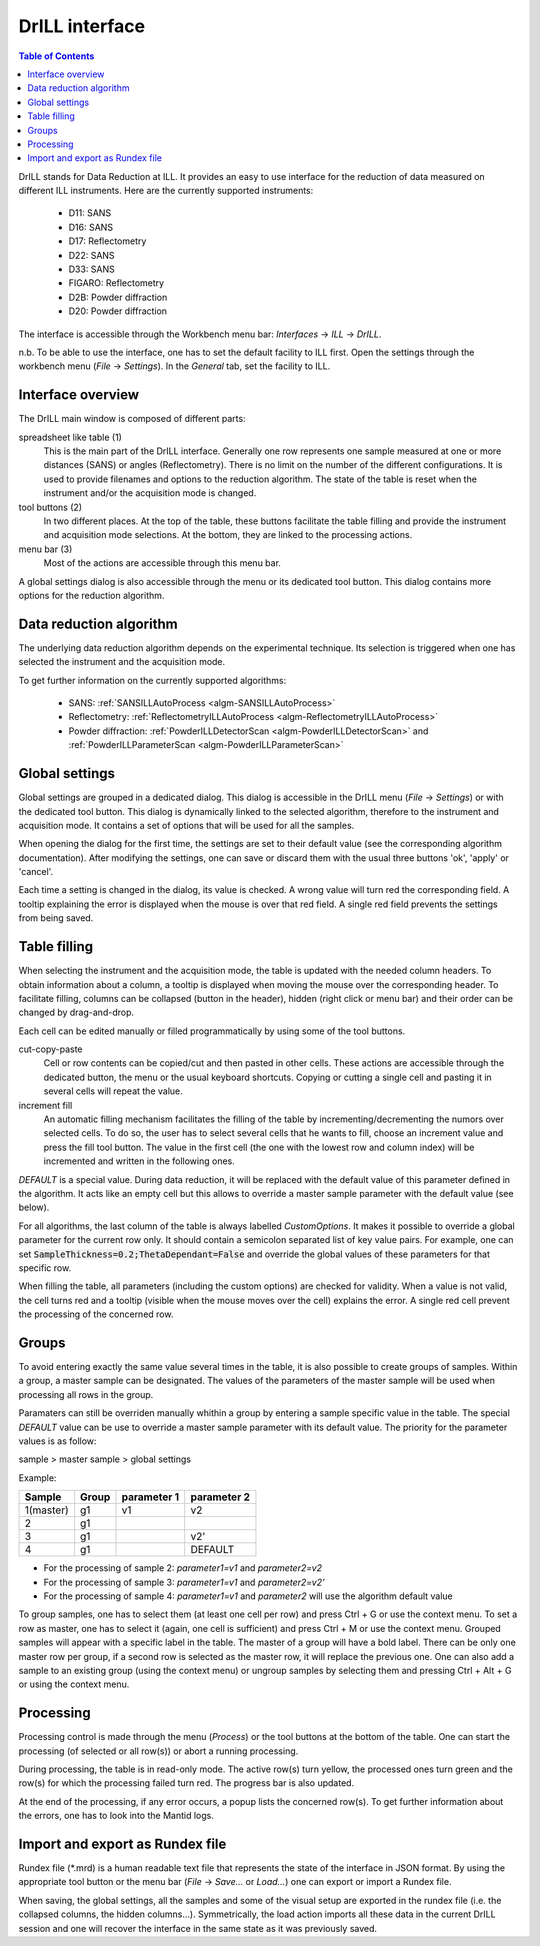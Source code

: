 .. _DrILL-ref:

DrILL interface
===============

.. contents:: Table of Contents
   :local:

DrILL stands for Data Reduction at ILL. It provides an easy to use interface for
the reduction of data measured on different ILL instruments. Here are the
currently supported instruments:

    * D11: SANS
    * D16: SANS
    * D17: Reflectometry
    * D22: SANS
    * D33: SANS
    * FIGARO: Reflectometry
    * D2B: Powder diffraction
    * D20: Powder diffraction

The interface is accessible through the Workbench menu bar: *Interfaces* ->
*ILL* -> *DrILL*.

n.b. To be able to use the interface, one has to set the default facility to ILL first.
Open the settings through the workbench menu (*File* -> *Settings*). In the *General* tab,
set the facility to ILL.


Interface overview
------------------

The DrILL main window is composed of different parts:

.. image:: ../images/drill-numbers.png
   :align: center

spreadsheet like table (1)
    This is the main part of the DrILL interface. Generally one row represents one sample
    measured at one or more distances (SANS) or angles (Reflectometry). There is no limit
    on the number of the different configurations.
    It is used to provide filenames and options to the reduction algorithm.
    The state of the table is reset when the instrument and/or the acquisition
    mode is changed.

tool buttons (2)
    In two different places. At the top of the table, these buttons facilitate
    the table filling and provide the instrument and acquisition mode
    selections. At the bottom, they are linked to the processing actions.

menu bar (3)
    Most of the actions are accessible through this menu bar.

A global settings dialog is also accessible through the menu or its dedicated
tool button. This dialog contains more options for the reduction algorithm.

.. image:: ../images/drill-settings.png
   :align: center


Data reduction algorithm
------------------------

The underlying data reduction algorithm depends on the experimental technique.
Its selection is triggered when one has selected the instrument and the
acquisition mode.

To get further information on the currently supported algorithms:

    * SANS: :ref:`SANSILLAutoProcess <algm-SANSILLAutoProcess>`
    * Reflectometry: :ref:`ReflectometryILLAutoProcess <algm-ReflectometryILLAutoProcess>`
    * Powder diffraction: :ref:`PowderILLDetectorScan <algm-PowderILLDetectorScan>` and
      :ref:`PowderILLParameterScan <algm-PowderILLParameterScan>`


Global settings
---------------

Global settings are grouped in a dedicated dialog. This dialog is accessible
in the DrILL menu (*File* -> *Settings*) or with the dedicated tool button.
This dialog is dynamically linked to the selected algorithm, therefore to the
instrument and acquisition mode. It contains a set of options that will be used
for all the samples.

When opening the dialog for the first time, the settings are set to their
default value (see the corresponding algorithm documentation). After modifying
the settings, one can save or discard them with the usual three buttons 'ok',
'apply' or 'cancel'.

Each time a setting is changed in the dialog, its value is checked. A wrong
value will turn red the corresponding field. A tooltip explaining the error is
displayed when the mouse is over that red field. A single red field prevents the
settings from being saved.


Table filling
-------------

When selecting the instrument and the acquisition mode, the table is updated
with the needed column headers. To obtain information about a column, a tooltip
is displayed when moving the mouse over the corresponding header. To facilitate
filling, columns can be collapsed (button in the header), hidden (right click or
menu bar) and their order can be changed by drag-and-drop.

Each cell can be edited manually or filled programmatically by using some of the
tool buttons.

cut-copy-paste
    Cell or row contents can be copied/cut and then pasted in other cells.
    These actions are accessible through the dedicated button, the menu or the
    usual keyboard shortcuts. Copying or cutting a single cell and pasting it
    in several cells will repeat the value.

increment fill
    An automatic filling mechanism facilitates the filling of the table by
    incrementing/decrementing the numors over selected cells. To do so, the user
    has to select several cells that he wants to fill, choose an increment value
    and press the fill tool button. The value in the first cell (the one with
    the lowest row and column index) will be incremented and written in the
    following ones.

`DEFAULT` is a special value. During data reduction, it will be replaced with
the default value of this parameter defined in the algorithm. It acts like an
empty cell but this allows to override a master sample parameter with the
default value (see below).

For all algorithms, the last column of the table is always labelled
*CustomOptions*. It makes it possible to override a global parameter for
the current row only. It should contain a semicolon separated list of key value
pairs. For example, one can set :code:`SampleThickness=0.2;ThetaDependant=False`
and override the global values of these parameters for that specific row.

When filling the table, all parameters (including the custom options) are
checked for validity. When a value is not valid, the cell turns red and a
tooltip (visible when the mouse moves over the cell) explains the error. A
single red cell prevent the processing of the concerned row.


Groups
------

To avoid entering exactly the same value several times in the table, it is also
possible to create groups of samples. Within a group, a master sample can be
designated. The values of the parameters of the master sample will be used when
processing all rows in the group.

Paramaters can still be overriden manually whithin a group by entering a sample
specific value in the table. The special `DEFAULT` value can be use to override
a master sample parameter with its default value. The priority for the parameter
values is as follow:

sample > master sample > global settings

Example:

=========  =====  ===========  ===========
Sample     Group  parameter 1  parameter 2
=========  =====  ===========  ===========
1(master)  g1     v1           v2
2          g1
3          g1                  v2'
4          g1                  DEFAULT
=========  =====  ===========  ===========

* For the processing of sample 2: `parameter1=v1` and `parameter2=v2`
* For the processing of sample 3: `parameter1=v1` and `parameter2=v2'`
* For the processing of sample 4: `parameter1=v1` and `parameter2` will use the
  algorithm default value

To group samples, one has to select them (at least one cell per row) and press
Ctrl + G or use the context menu. To set a row as master, one has to select it
(again, one cell is sufficient) and press Ctrl + M or use the context menu.
Grouped samples will appear with a specific label in the table. The master
of a group will have a bold label. There can be only one master row per group,
if a second row is selected as the master row, it will replace the previous one.
One can also add a sample to an existing group (using the context menu) or
ungroup samples by selecting them and pressing Ctrl + Alt + G or using the
context menu.


Processing
----------

Processing control is made through the menu (*Process*) or the tool
buttons at the bottom of the table. One can start the processing (of selected or
all row(s)) or abort a running processing.

During processing, the table is in read-only mode. The active row(s) turn
yellow, the processed ones turn green and the row(s) for which the processing
failed turn red. The progress bar is also updated.

At the end of the processing, if any error occurs, a popup lists the concerned
row(s). To get further information about the errors, one has to look into the
Mantid logs.


Import and export as Rundex file
--------------------------------

Rundex file (\*.mrd) is a human readable text file that represents the state of
the interface in JSON format. By using the appropriate tool button or the menu
bar (*File* -> *Save...* or *Load...*) one can export or import a Rundex file.

When saving, the global settings, all the samples and some of the visual setup
are exported in the rundex file (i.e. the collapsed columns, the hidden
columns...). Symmetrically, the load action imports all these data in the
current DrILL session and one will recover the interface in the same state as
it was previously saved.

.. categories:: Interfaces
